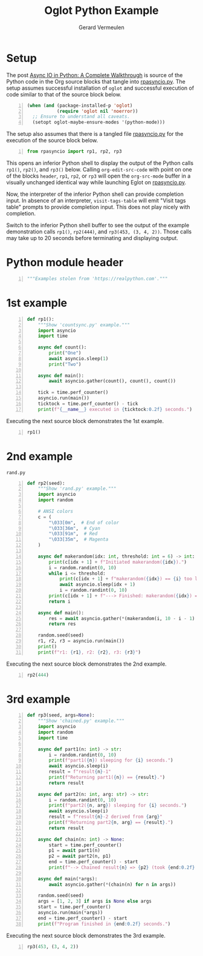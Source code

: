 #+title: Oglot Python Example
#+author: Gerard Vermeulen
#+property: header-args:python :tangle rpasyncio.py :comments link

* Setup

The post [[https://realpython.com/async-io-python/][Async IO in Python: A Complete Walkthrough]] is source of the Python code
in the Org source blocks that tangle into [[./rpasyncio.py][rpasyncio.py]].  The setup assumes
successful installation of ~oglot~ and successful execution of code similar to
that of the source block below.

#+begin_src emacs-lisp -n :results silent
(when (and (package-installed-p 'oglot)
           (require 'oglot nil 'noerror))
  ;; Ensure to understand all caveats.
  (setopt oglot-maybe-ensure-modes '(python-mode)))
#+end_src

The setup also assumes that there is a tangled file [[./rpasyncio.py][rpasyncio.py]] for the
execution of the source block below.

#+begin_src python -i -n :results silent :session :tangle no
from rpasyncio import rp1, rp2, rp3
#+end_src

This opens an inferior Python shell to display the output of the Python calls
~rp1()~, ~rp2()~, and ~rp3()~ below.  Calling ~org-edit-src-code~ with point on
one of the blocks ~header~, ~rp1~, ~rp2~, or ~rp3~ will open the ~org-src-mode~
buffer in a visually unchanged identical way while launching Eglot on
[[./rpasyncio.py][rpasyncio.py]].

Now, the interpreter of the inferior Python shell can provide completion input.
In absence of an interpreter, ~visit-tags-table~ will emit "Visit tags table"
prompts to provide completion input.  This does not play nicely with completion.

Switch to the inferior Python shell buffer to see the output of the example
demonstration calls ~rp1()~, ~rp2(444)~, and ~rp3(453, (3, 4, 2))~.  Those calls
may take up to 20 seconds before terminating and displaying output.

* Python module header

#+name: header
#+begin_src python -i -n :results silent :session
"""Examples stolen from 'https://realpython.com'."""
#+end_src

* 1st example

#+name: rp1
#+begin_src python -i -n :results silent :session
def rp1():
    """Show 'countsync.py' example."""
    import asyncio
    import time

    async def count():
        print("One")
        await asyncio.sleep(1)
        print("Two")

    async def main():
        await asyncio.gather(count(), count(), count())

    tick = time.perf_counter()
    asyncio.run(main())
    ticktock = time.perf_counter() - tick
    print(f"{__name__} executed in {ticktock:0.2f} seconds.")
#+end_src

Executing the next source block demonstrates the 1st example.

#+begin_src python -i -n :results silent :session :tangle no
rp1()
#+end_src

* 2nd example

#+caption: ~rand.py~
#+name: rp2
#+begin_src python -i -n :results silent :session
def rp2(seed):
    """Show 'rand.py' example."""
    import asyncio
    import random

    # ANSI colors
    c = (
        "\033[0m",  # End of color
        "\033[36m",  # Cyan
        "\033[91m",  # Red
        "\033[35m",  # Magenta
    )

    async def makerandom(idx: int, threshold: int = 6) -> int:
        print(c[idx + 1] + f"Initiated makerandom({idx}).")
        i = random.randint(0, 10)
        while i <= threshold:
            print(c[idx + 1] + f"makerandom({idx}) == {i} too low; retrying.")
            await asyncio.sleep(idx + 1)
            i = random.randint(0, 10)
        print(c[idx + 1] + f"---> Finished: makerandom({idx}) == {i}" + c[0])
        return i

    async def main():
        res = await asyncio.gather(*(makerandom(i, 10 - i - 1) for i in range(3)))
        return res

    random.seed(seed)
    r1, r2, r3 = asyncio.run(main())
    print()
    print(f"r1: {r1}, r2: {r2}, r3: {r3}")
#+end_src

Executing the next source block demonstrates the 2nd example.

#+begin_src python -i -n :results silent :session :tangle no
rp2(444)
#+end_src

* 3rd example

#+name: rp3
#+begin_src python -i -n :results silent :session
def rp3(seed, args=None):
    """Show 'chained.py' example."""
    import asyncio
    import random
    import time

    async def part1(n: int) -> str:
        i = random.randint(0, 10)
        print(f"part1({n}) sleeping for {i} seconds.")
        await asyncio.sleep(i)
        result = f"result{n}-1"
        print(f"Returning part1({n}) == {result}.")
        return result

    async def part2(n: int, arg: str) -> str:
        i = random.randint(0, 10)
        print(f"part2({n, arg}) sleeping for {i} seconds.")
        await asyncio.sleep(i)
        result = f"result{n}-2 derived from {arg}"
        print(f"Returning part2{n, arg} == {result}.")
        return result

    async def chain(n: int) -> None:
        start = time.perf_counter()
        p1 = await part1(n)
        p2 = await part2(n, p1)
        end = time.perf_counter() - start
        print(f"--> Chained result{n} => {p2} (took {end:0.2f} seconds).")

    async def main(*args):
        await asyncio.gather(*(chain(n) for n in args))

    random.seed(seed)
    args = [1, 2, 3] if args is None else args
    start = time.perf_counter()
    asyncio.run(main(*args))
    end = time.perf_counter() - start
    print(f"Program finished in {end:0.2f} seconds.")
#+end_src

Executing the next source block demonstrates the 3rd example.

#+begin_src python -i -n :results silent :session :tangle no
rp3(453, (3, 4, 2))
#+end_src

# Local Variables:
# fill-column: 80
# org-edit-src-content-indentation: 0
# End:

